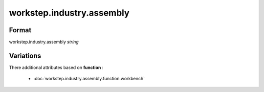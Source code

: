 workstep.industry.assembly
==========================

''''''
Format
''''''

workstep.industry.assembly *string*

''''''''''
Variations
''''''''''


There additional attributes based on **function** :

  * :doc:`workstep.industry.assembly.function.workbench`

